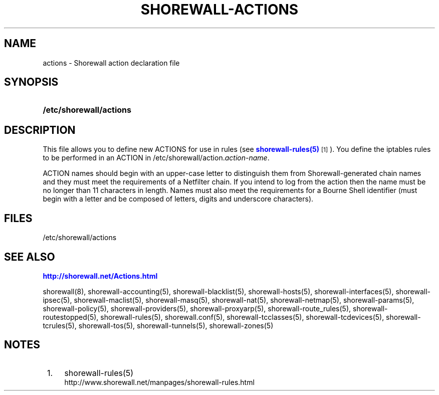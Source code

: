 '\" t
.\"     Title: shorewall-actions
.\"    Author: [FIXME: author] [see http://docbook.sf.net/el/author]
.\" Generator: DocBook XSL Stylesheets v1.75.1 <http://docbook.sf.net/>
.\"      Date: 12/06/2009
.\"    Manual: [FIXME: manual]
.\"    Source: [FIXME: source]
.\"  Language: English
.\"
.TH "SHOREWALL\-ACTIONS" "5" "12/06/2009" "[FIXME: source]" "[FIXME: manual]"
.\" -----------------------------------------------------------------
.\" * set default formatting
.\" -----------------------------------------------------------------
.\" disable hyphenation
.nh
.\" disable justification (adjust text to left margin only)
.ad l
.\" -----------------------------------------------------------------
.\" * MAIN CONTENT STARTS HERE *
.\" -----------------------------------------------------------------
.SH "NAME"
actions \- Shorewall action declaration file
.SH "SYNOPSIS"
.HP \w'\fB/etc/shorewall/actions\fR\ 'u
\fB/etc/shorewall/actions\fR
.SH "DESCRIPTION"
.PP
This file allows you to define new ACTIONS for use in rules (see
\m[blue]\fBshorewall\-rules(5)\fR\m[]\&\s-2\u[1]\d\s+2)\&. You define the iptables rules to be performed in an ACTION in /etc/shorewall/action\&.\fIaction\-name\fR\&.
.PP
ACTION names should begin with an upper\-case letter to distinguish them from Shorewall\-generated chain names and they must meet the requirements of a Netfilter chain\&. If you intend to log from the action then the name must be no longer than 11 characters in length\&. Names must also meet the requirements for a Bourne Shell identifier (must begin with a letter and be composed of letters, digits and underscore characters)\&.
.SH "FILES"
.PP
/etc/shorewall/actions
.SH "SEE ALSO"
.PP
\m[blue]\fBhttp://shorewall\&.net/Actions\&.html\fR\m[]
.PP
shorewall(8), shorewall\-accounting(5), shorewall\-blacklist(5), shorewall\-hosts(5), shorewall\-interfaces(5), shorewall\-ipsec(5), shorewall\-maclist(5), shorewall\-masq(5), shorewall\-nat(5), shorewall\-netmap(5), shorewall\-params(5), shorewall\-policy(5), shorewall\-providers(5), shorewall\-proxyarp(5), shorewall\-route_rules(5), shorewall\-routestopped(5), shorewall\-rules(5), shorewall\&.conf(5), shorewall\-tcclasses(5), shorewall\-tcdevices(5), shorewall\-tcrules(5), shorewall\-tos(5), shorewall\-tunnels(5), shorewall\-zones(5)
.SH "NOTES"
.IP " 1." 4
shorewall-rules(5)
.RS 4
\%http://www.shorewall.net/manpages/shorewall-rules.html
.RE
